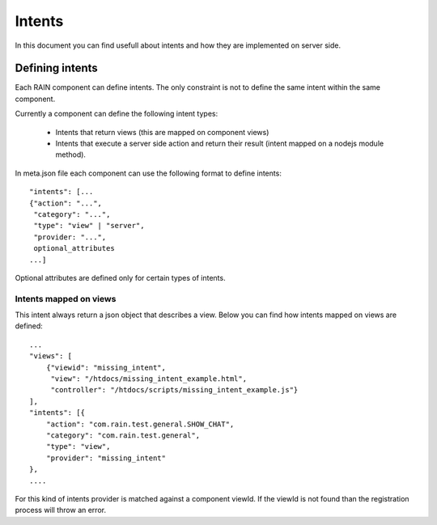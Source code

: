 =======
Intents
=======

In this document you can find usefull about intents and how they are implemented on server
side.

----------------
Defining intents
----------------

Each RAIN component can define intents. The only constraint is not to define the same intent
within the same component.

Currently a component can define the following intent types:

   + Intents that return views (this are mapped on component views)
   + Intents that execute a server side action and return their result (intent mapped on a nodejs module method).
   
In meta.json file each component can use the following format to define intents::

   "intents": [...
   {"action": "...",
    "category": "...",
    "type": "view" | "server",
    "provider: "...",
    optional_attributes
   ...]
   
Optional attributes are defined only for certain types of intents.
   
Intents mapped on views
-----------------------

This intent always return a json object that describes a view. Below you can find how 
intents mapped on views are defined::

    ...
    "views": [
        {"viewid": "missing_intent",
         "view": "/htdocs/missing_intent_example.html",
         "controller": "/htdocs/scripts/missing_intent_example.js"}
    ],
    "intents": [{
        "action": "com.rain.test.general.SHOW_CHAT",
        "category": "com.rain.test.general",
        "type": "view",
        "provider": "missing_intent" 
    },
    ....

For this kind of intents provider is matched against a component viewId. If the viewId
is not found than the registration process will throw an error.